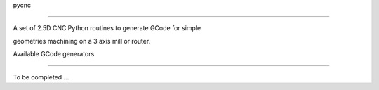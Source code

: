 pycnc=====A set of 2.5D CNC Python routines to generate GCode for simplegeometries machining on a 3 axis mill or router.Available GCode generators--------------------------To be completed ...